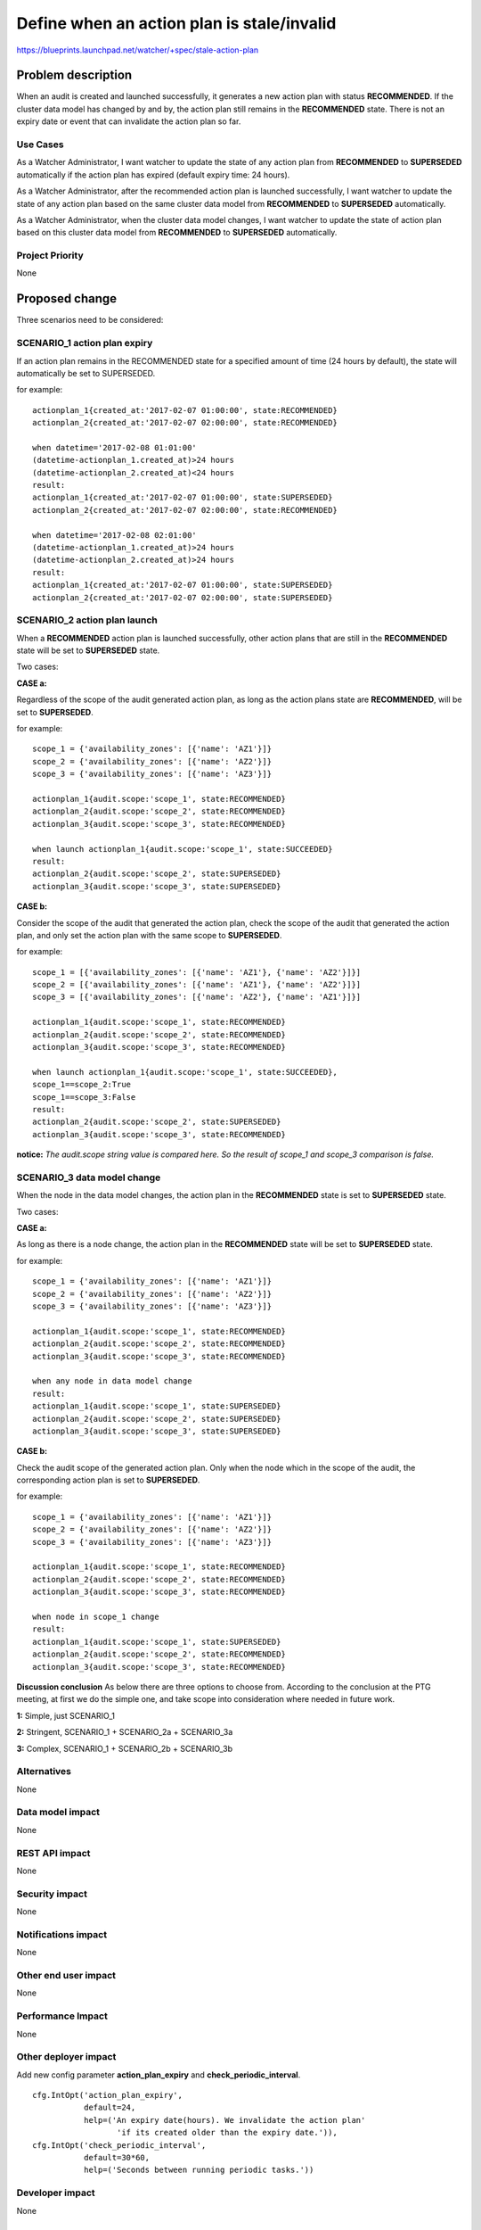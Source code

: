 ..
 This work is licensed under a Creative Commons Attribution 3.0 Unported
 License.

 http://creativecommons.org/licenses/by/3.0/legalcode

===========================================
Define when an action plan is stale/invalid
===========================================

https://blueprints.launchpad.net/watcher/+spec/stale-action-plan

Problem description
===================

When an audit is created and launched successfully, it generates a new
action plan with status **RECOMMENDED**. If the cluster data model has changed
by and by, the action plan still remains in the **RECOMMENDED** state. There is
not an expiry date or event that can invalidate the action plan so far.

Use Cases
----------

As a Watcher Administrator, I want watcher to update the state of any action
plan from **RECOMMENDED** to **SUPERSEDED** automatically if the action plan
has expired (default expiry time: 24 hours).

As a Watcher Administrator, after the recommended action plan is launched
successfully, I want watcher to update the state of any action plan based on
the same cluster data model from **RECOMMENDED** to **SUPERSEDED**
automatically.

As a Watcher Administrator, when the cluster data model changes, I want watcher
to update the state of action plan based on this cluster data model from
**RECOMMENDED** to **SUPERSEDED** automatically.

Project Priority
-----------------

None

Proposed change
===============

Three scenarios need to be considered:

SCENARIO_1 action plan expiry
------------------------------

If an action plan remains in the RECOMMENDED state for a specified
amount of time (24 hours by default), the state will automatically
be set to SUPERSEDED.

for example:
::

  actionplan_1{created_at:'2017-02-07 01:00:00', state:RECOMMENDED}
  actionplan_2{created_at:'2017-02-07 02:00:00', state:RECOMMENDED}

  when datetime='2017-02-08 01:01:00'
  (datetime-actionplan_1.created_at)>24 hours
  (datetime-actionplan_2.created_at)<24 hours
  result:
  actionplan_1{created_at:'2017-02-07 01:00:00', state:SUPERSEDED}
  actionplan_2{created_at:'2017-02-07 02:00:00', state:RECOMMENDED}

  when datetime='2017-02-08 02:01:00'
  (datetime-actionplan_1.created_at)>24 hours
  (datetime-actionplan_2.created_at)>24 hours
  result:
  actionplan_1{created_at:'2017-02-07 01:00:00', state:SUPERSEDED}
  actionplan_2{created_at:'2017-02-07 02:00:00', state:SUPERSEDED}

SCENARIO_2 action plan launch
------------------------------

When a **RECOMMENDED** action plan is launched successfully, other
action plans that are still in the **RECOMMENDED** state will be
set to **SUPERSEDED** state.

Two cases:

**CASE a:**

Regardless of the scope of the audit generated action plan, as long as
the action plans state are **RECOMMENDED**, will be set to **SUPERSEDED**.

for example:
::

    scope_1 = {'availability_zones': [{'name': 'AZ1'}]}
    scope_2 = {'availability_zones': [{'name': 'AZ2'}]}
    scope_3 = {'availability_zones': [{'name': 'AZ3'}]}

    actionplan_1{audit.scope:'scope_1', state:RECOMMENDED}
    actionplan_2{audit.scope:'scope_2', state:RECOMMENDED}
    actionplan_3{audit.scope:'scope_3', state:RECOMMENDED}

    when launch actionplan_1{audit.scope:'scope_1', state:SUCCEEDED}
    result:
    actionplan_2{audit.scope:'scope_2', state:SUPERSEDED}
    actionplan_3{audit.scope:'scope_3', state:SUPERSEDED}

**CASE b:**

Consider the scope of the audit that generated the action plan, check the
scope of the audit that generated the action plan, and only set the action
plan with the same scope to **SUPERSEDED**.

for example:
::

    scope_1 = [{'availability_zones': [{'name': 'AZ1'}, {'name': 'AZ2'}]}]
    scope_2 = [{'availability_zones': [{'name': 'AZ1'}, {'name': 'AZ2'}]}]
    scope_3 = [{'availability_zones': [{'name': 'AZ2'}, {'name': 'AZ1'}]}]

    actionplan_1{audit.scope:'scope_1', state:RECOMMENDED}
    actionplan_2{audit.scope:'scope_2', state:RECOMMENDED}
    actionplan_3{audit.scope:'scope_3', state:RECOMMENDED}

    when launch actionplan_1{audit.scope:'scope_1', state:SUCCEEDED},
    scope_1==scope_2:True
    scope_1==scope_3:False
    result:
    actionplan_2{audit.scope:'scope_2', state:SUPERSEDED}
    actionplan_3{audit.scope:'scope_3', state:RECOMMENDED}

**notice:**
*The audit.scope string value is compared here.*
*So the result of scope_1 and scope_3 comparison is false.*

SCENARIO_3 data model change
-----------------------------

When the node in the data model changes, the action plan in the
**RECOMMENDED** state is set to **SUPERSEDED** state.

Two cases:

**CASE a:**

As long as there is a node change, the action plan in the **RECOMMENDED**
state will be set to **SUPERSEDED** state.

for example:
::

    scope_1 = {'availability_zones': [{'name': 'AZ1'}]}
    scope_2 = {'availability_zones': [{'name': 'AZ2'}]}
    scope_3 = {'availability_zones': [{'name': 'AZ3'}]}

    actionplan_1{audit.scope:'scope_1', state:RECOMMENDED}
    actionplan_2{audit.scope:'scope_2', state:RECOMMENDED}
    actionplan_3{audit.scope:'scope_3', state:RECOMMENDED}

    when any node in data model change
    result:
    actionplan_1{audit.scope:'scope_1', state:SUPERSEDED}
    actionplan_2{audit.scope:'scope_2', state:SUPERSEDED}
    actionplan_3{audit.scope:'scope_3', state:SUPERSEDED}

**CASE b:**

Check the audit scope of the generated action plan. Only when the node
which in the scope of the audit, the corresponding action plan is set
to **SUPERSEDED**.

for example:
::

    scope_1 = {'availability_zones': [{'name': 'AZ1'}]}
    scope_2 = {'availability_zones': [{'name': 'AZ2'}]}
    scope_3 = {'availability_zones': [{'name': 'AZ3'}]}

    actionplan_1{audit.scope:'scope_1', state:RECOMMENDED}
    actionplan_2{audit.scope:'scope_2', state:RECOMMENDED}
    actionplan_3{audit.scope:'scope_3', state:RECOMMENDED}

    when node in scope_1 change
    result:
    actionplan_1{audit.scope:'scope_1', state:SUPERSEDED}
    actionplan_2{audit.scope:'scope_2', state:RECOMMENDED}
    actionplan_3{audit.scope:'scope_3', state:RECOMMENDED}

**Discussion conclusion**
As below there are three options to choose from.
According to the conclusion at the PTG meeting, at first we do
the simple one, and take scope into consideration where needed
in future work.

**1:** Simple, just SCENARIO_1

**2:** Stringent, SCENARIO_1 + SCENARIO_2a + SCENARIO_3a

**3:** Complex, SCENARIO_1 + SCENARIO_2b + SCENARIO_3b

Alternatives
------------

None

Data model impact
-----------------

None

REST API impact
---------------

None

Security impact
---------------
None

Notifications impact
--------------------

None

Other end user impact
---------------------

None

Performance Impact
------------------

None

Other deployer impact
---------------------

Add new config parameter **action_plan_expiry** and
**check_periodic_interval**.
::

    cfg.IntOpt('action_plan_expiry',
               default=24,
               help=('An expiry date(hours). We invalidate the action plan'
                      'if its created older than the expiry date.')),
    cfg.IntOpt('check_periodic_interval',
               default=30*60,
               help=('Seconds between running periodic tasks.'))

Developer impact
----------------

None


Implementation
==============

Assignee(s)
-----------

Primary assignee:
  <licanwei>

Work Items
----------

Here is the list of foreseen work items:

* Add config parameter **action_plan_expiry** and
  **check_periodic_interval**(SCENARIO_1).
* Modify the **DefaultActionPlanHandler** class, trigger to check the state
  of action plan(SCENARIO_2).
* Currently, when receives the specific event (such as nova notification
  event_type:service.update, instance.update, instance.delete.end), the
  decision engine will update the cluster data model. We need to add the state
  of action plan updates to this process(SCENARIO_3).
* Add a new **StateManager** class. In this class, we implement the action
  plan state management(SCENARIO_1, SCENARIO_2, SCENARIO_3).

Dependencies
============

https://blueprints.launchpad.net/watcher/+spec/define-the-audit-scope

Testing
=======

The unit tests and tempest test will have to be updated.

Documentation Impact
====================

Need to update the **Action Plan State Machine** in the architecture
documentation.

References
==========

None

History
=======

None

